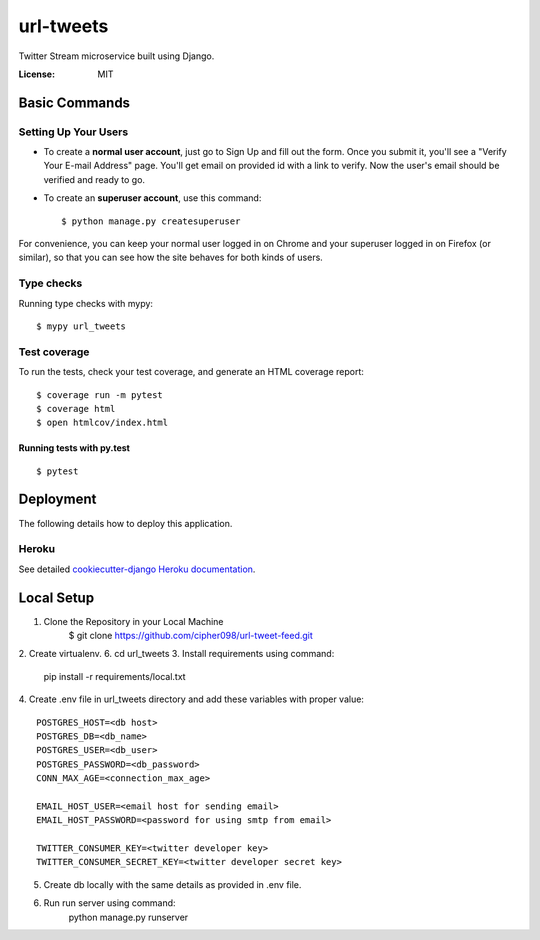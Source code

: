 url-tweets
==========

Twitter Stream microservice built using Django.

.. image:: https://img.shields.io/badge/built%20with-Cookiecutter%20Django-ff69b4.svg
     :target: https://github.com/pydanny/cookiecutter-django/
     :alt: Built with Cookiecutter Django
.. image:: https://img.shields.io/badge/code%20style-black-000000.svg
     :target: https://github.com/ambv/black
     :alt: Black code style


:License: MIT


Basic Commands
--------------

Setting Up Your Users
^^^^^^^^^^^^^^^^^^^^^

* To create a **normal user account**, just go to Sign Up and fill out the form. Once you submit it, you'll see a "Verify Your E-mail Address" page. You'll get email on provided id with a link to verify. Now the user's email should be verified and ready to go.

* To create an **superuser account**, use this command::

    $ python manage.py createsuperuser

For convenience, you can keep your normal user logged in on Chrome and your superuser logged in on Firefox (or similar), so that you can see how the site behaves for both kinds of users.

Type checks
^^^^^^^^^^^

Running type checks with mypy:

::

  $ mypy url_tweets

Test coverage
^^^^^^^^^^^^^

To run the tests, check your test coverage, and generate an HTML coverage report::

    $ coverage run -m pytest
    $ coverage html
    $ open htmlcov/index.html

Running tests with py.test
~~~~~~~~~~~~~~~~~~~~~~~~~~

::

  $ pytest


Deployment
----------

The following details how to deploy this application.


Heroku
^^^^^^

See detailed `cookiecutter-django Heroku documentation`_.

.. _`cookiecutter-django Heroku documentation`: http://cookiecutter-django.readthedocs.io/en/latest/deployment-on-heroku.html


Local Setup
----------

1. Clone the Repository in your Local Machine
    $ git clone https://github.com/cipher098/url-tweet-feed.git
2. Create virtualenv.
6. cd url_tweets
3. Install requirements using command:
    pip install -r requirements/local.txt
4. Create .env file in url_tweets directory and add these variables with proper value:
::
    POSTGRES_HOST=<db host>
    POSTGRES_DB=<db_name>
    POSTGRES_USER=<db_user>
    POSTGRES_PASSWORD=<db_password>
    CONN_MAX_AGE=<connection_max_age>

    EMAIL_HOST_USER=<email host for sending email>
    EMAIL_HOST_PASSWORD=<password for using smtp from email>

    TWITTER_CONSUMER_KEY=<twitter developer key>
    TWITTER_CONSUMER_SECRET_KEY=<twitter developer secret key>

5. Create db locally with the same details as provided in .env file.
6. Run run server using command:
    python manage.py runserver



